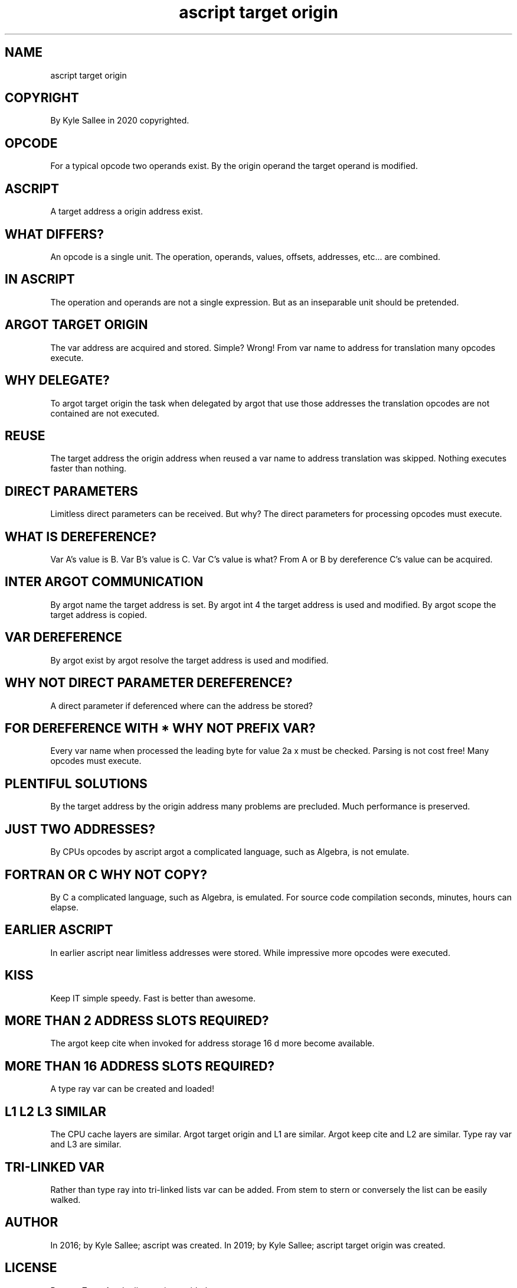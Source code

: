 .TH "ascript target origin" 5

.SH NAME
.EX
ascript target origin

.SH COPYRIGHT
.EX
By Kyle Sallee in 2020 copyrighted.

.SH OPCODE
.EX
For a   typical opcode  two operands exist.
By  the origin  operand
the     target  operand is  modified.

.SH ASCRIPT
.EX
A  target address
a  origin address exist.

.SH WHAT DIFFERS?
.EX
An  opcode is  a single  unit.
The operation, operands, values, offsets, addresses, etc...
are combined.

.SH IN ASCRIPT
.EX
The operation and operands are not a single expression.
But as        an  inseparable  unit  should be pretended.

.SH ARGOT TARGET ORIGIN
.EX
The  var address are acquired and stored.  Simple?  Wrong!
From var name    to  address  for translation many opcodes execute.

.SH WHY DELEGATE?
.EX
To  argot target origin  the task when delegated
by  argot that   use     those addresses
the translation  opcodes are not contained are not executed.

.SH REUSE
.EX
The     target address
the     origin address
when    reused a var name to address translation was skipped.
Nothing executes faster      than    nothing.

.SH DIRECT PARAMETERS
.EX
Limitless direct parameters can be received.  But why?
The       direct parameters for    processing
opcodes   must   execute.

.SH WHAT IS DEREFERENCE?
.EX
Var  A's value is B.
Var  B's value is C.
Var  C's value is what?
From A   or    B  by dereference C's value can be acquired.

.SH INTER ARGOT COMMUNICATION
.EX
By argot name  the target address is set.
By argot int 4 the target address is used and modified.
By argot scope the target address is copied.

.SH VAR DEREFERENCE
.EX
By  argot  exist
by  argot  resolve
the target address is used and modified.

.SH WHY NOT DIRECT PARAMETER DEREFERENCE?
.EX
A     direct parameter         if deferenced
where can    the       address be stored?

.SH FOR DEREFERENCE WITH * WHY NOT PREFIX VAR?
.EX
Every   var     name when processed
the     leading byte for  value 2a x must be checked.
Parsing is  not cost free!
Many    opcodes must execute.

.SH PLENTIFUL SOLUTIONS
.EX
By   the target          address
by   the origin          address
many     problems    are precluded.
Much     performance is  preserved.

.SH JUST TWO ADDRESSES?
.EX
By  CPUs        opcodes
by  ascript     argot
a   complicated language, such as Algebra, is not emulate.

.SH FORTRAN OR C WHY NOT COPY?
.EX
By  C
a   complicated language, such as Algebra, is     emulated.
For source code compilation
seconds,        minutes,  hours            can    elapse.

.SH EARLIER ASCRIPT
.EX
In    earlier    ascript
near  limitless  addresses    were stored.
While impressive more opcodes were executed.

.SH KISS
.EX
Keep IT simple speedy.
Fast is better than awesome.

.SH MORE THAN 2 ADDRESS SLOTS REQUIRED?
.EX
The argot    keep cite when invoked
for address storage   16 d more    become available.

.SH MORE THAN 16 ADDRESS SLOTS REQUIRED?
.EX
A type ray var can be created and loaded!

.SH L1 L2 L3 SIMILAR
.EX
The   CPU    cache  layers are similar.
Argot target origin and L1 are similar.
Argot keep cite     and L2 are similar.
Type  ray    var    and L3 are similar.

.SH TRI-LINKED VAR
.EX
Rather than type ray   into    tri-linked lists var can be added.
From   stem to   stern or      conversely
the    list can  be    easily  walked.

.SH AUTHOR
.EX
In 2016; by Kyle Sallee; ascript               was created.
In 2019; by Kyle Sallee; ascript target origin was created.

.SH LICENSE
.EX
By \fBman 7 ascript\fR the license is provided.

.SH SEE ALSO
.EX
\fB
man 1 ascript
man 5 ascript
man 5 ascript argot
man 5 ascript operator
man 5 ascript tutorial 1
man 5 ascript value
man 5 ascript var
man 7 ascript
\fR
